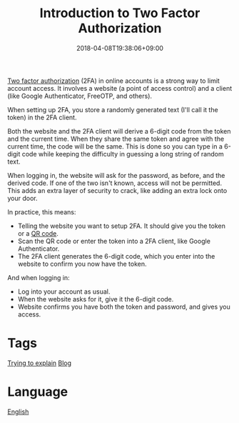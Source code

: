 #+title: Introduction to Two Factor Authorization
#+date: 2018-04-08T19:38:06+09:00

[[file:two-factor-authorization.org][Two factor authorization]] (2FA) in online accounts is a strong way to limit account access. It involves a website (a point of access control) and a client (like Google Authenticator, FreeOTP, and others).

When setting up 2FA, you store a randomly generated text (I'll call it the token) in the 2FA client.

Both the website and the 2FA client will derive a 6-digit code from the token and the current time. When they share the same token and agree with the current time, the code will be the same. This is done so you can type in a 6-digit code while keeping the difficulty in guessing a long string of random text.

When logging in, the website will ask for the password, as before, and the derived code. If one of the two isn't known, access will not be permitted. This adds an extra layer of security to crack, like adding an extra lock onto your door.

In practice, this means:

- Telling the website you want to setup 2FA. It should give you the token or a [[file:qr-code.org][QR code]].
- Scan the QR code or enter the token into a 2FA client, like Google Authenticator.
- The 2FA client generates the 6-digit code, which you enter into the website to confirm you now have the token.

And when logging in:

- Log into your account as usual.
- When the website asks for it, give it the 6-digit code.
- Website confirms you have both the token and password, and gives you access.

* Tags
[[file:trying-to-explain.org][Trying to explain]]
[[file:blog.org][Blog]]
* Language
[[file:language-english.org][English]]
